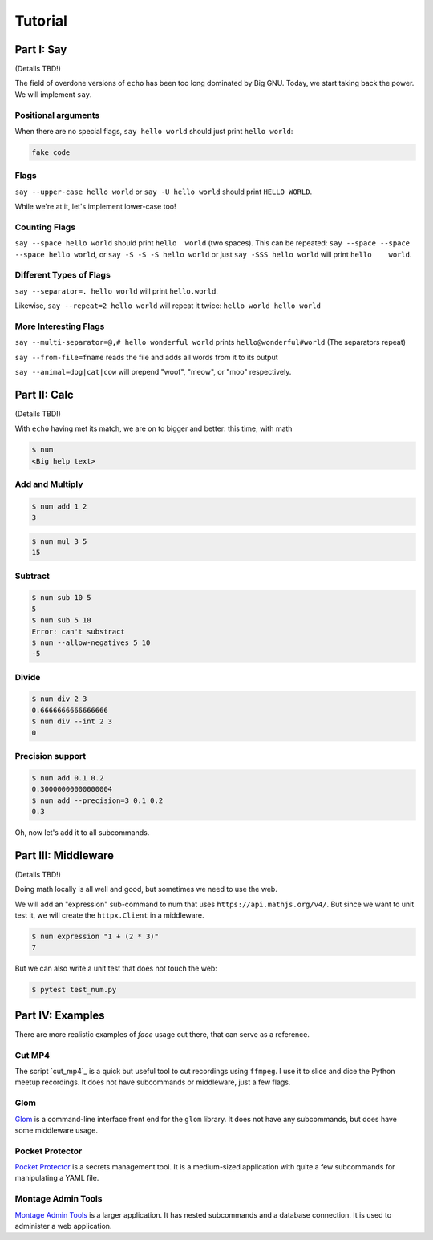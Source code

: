 Tutorial
========


Part I: Say
-----------

(Details TBD!)

The field of overdone versions of ``echo`` has been too long dominated
by Big GNU.
Today, we start taking back the power.
We will implement ``say``.

Positional arguments
~~~~~~~~~~~~~~~~~~~~

When there are no special flags,
``say hello world``
should just print ``hello world``:

.. code::

    fake code

Flags
~~~~~

``say --upper-case hello world``
or
``say -U hello world``
should print
``HELLO WORLD``.

While we're at it,
let's implement lower-case too!

Counting Flags
~~~~~~~~~~~~~~

``say --space hello world``
should print
``hello  world``
(two spaces).
This can be repeated:
``say --space --space --space hello world``,
or
``say -S -S -S hello world``
or just
``say -SSS hello world``
will print
``hello    world``.

Different Types of Flags
~~~~~~~~~~~~~~~~~~~~~~~~

``say --separator=. hello world``
will print
``hello.world``.

Likewise,
``say --repeat=2 hello world``
will repeat it twice:
``hello world hello world``

More Interesting Flags
~~~~~~~~~~~~~~~~~~~~~~


``say --multi-separator=@,# hello wonderful world``
prints
``hello@wonderful#world``
(The separators repeat)

``say --from-file=fname``
reads the file and adds all words from it to its
output

``say --animal=dog|cat|cow``
will prepend "woof", "meow", or "moo" respectively.


Part II: Calc
-------------

(Details TBD!)

With ``echo`` having met its match,
we are on to bigger and better:
this time,
with math

.. code::

    $ num
    <Big help text>

Add and Multiply
~~~~~~~~~~~~~~~~

.. code::

    $ num add 1 2
    3


.. code::

    $ num mul 3 5
    15


Subtract
~~~~~~~~

.. code::

    $ num sub 10 5
    5
    $ num sub 5 10
    Error: can't substract
    $ num --allow-negatives 5 10
    -5


Divide
~~~~~~

.. code::

    $ num div 2 3
    0.6666666666666666
    $ num div --int 2 3
    0


Precision support
~~~~~~~~~~~~~~~~~


.. code::

    $ num add 0.1 0.2
    0.30000000000000004
    $ num add --precision=3 0.1 0.2
    0.3

Oh, now let's add it to all subcommands.

Part III: Middleware
--------------------

(Details TBD!)

Doing math locally is all well and good,
but sometimes we need to use the web.

We will add an "expression" sub-command
to num that uses ``https://api.mathjs.org/v4/``.
But since we want to unit test it,
we will create the ``httpx.Client`` in a middleware.

.. code::

    $ num expression "1 + (2 * 3)"
    7

But we can also write a unit test that does
not touch the web:

.. code::

    $ pytest test_num.py


Part IV: Examples
-----------------

There are more realistic examples of
`face` 
usage out there,
that can serve as a reference.

Cut MP4
~~~~~~~

The script
`cut_mp4`_
is a quick but useful tool to cut recordings using
``ffmpeg``.
I use it to slice and dice the Python meetup recordings.
It does not have subcommands or middleware,
just a few flags.

Glom
~~~~

`Glom`_
is a command-line interface front end for the ``glom`` library.
It does not have any subcommands,
but does have some middleware usage. 

Pocket Protector
~~~~~~~~~~~~~~~~

`Pocket Protector`_ is a secrets management tool.
It is a medium-sized application with quite a few subcommands
for manipulating a YAML file.

Montage Admin Tools
~~~~~~~~~~~~~~~~~~~

`Montage Admin Tools`_
is a larger application.
It has nested subcommands
and a database connection.
It is used to administer a web application.

.. _Montage Admin Tools: https://github.com/hatnote/montage/blob/master/tools/admin.py
